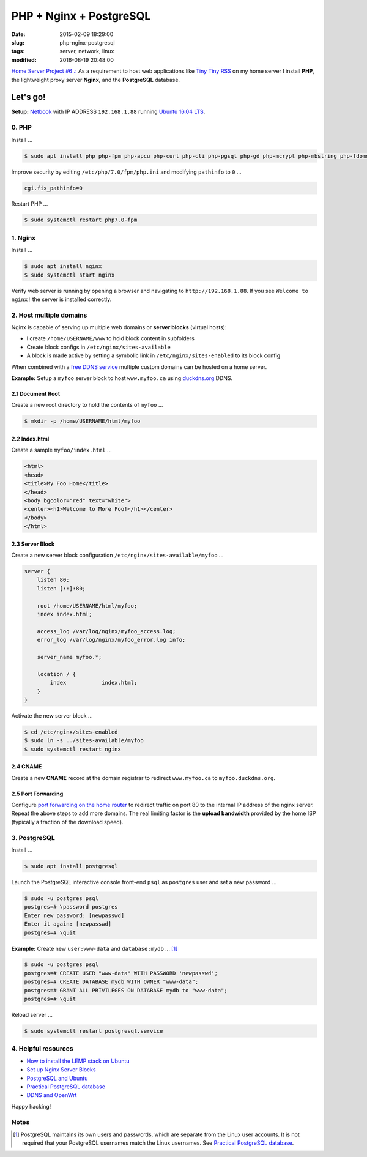 ========================
PHP + Nginx + PostgreSQL
========================

:date: 2015-02-09 18:29:00
:slug: php-nginx-postgresql
:tags: server, network, linux
:modified: 2016-08-19 20:48:00

`Home Server Project #6 .: <http://www.circuidipity.com/raspberry-pi-home-server.html>`_ As a requirement to host web applications like `Tiny Tiny RSS <http://www.circuidipity.com/ttrss.html>`_ on my home server I install **PHP**, the lightweight proxy server **Nginx**, and the **PostgreSQL** database.

Let's go!
=========

**Setup:** `Netbook <http://www.circuidipity.com/laptop-home-server.html>`_ with IP ADDRESS ``192.168.1.88`` running `Ubuntu 16.04 LTS <http://www.circuidipity.com/tag-ubuntu.html>`_.

0. PHP
------

Install ...

.. code-block:: bash

    $ sudo apt install php php-fpm php-apcu php-curl php-cli php-pgsql php-gd php-mcrypt php-mbstring php-fdomdocument

Improve security by editing ``/etc/php/7.0/fpm/php.ini`` and modifying ``pathinfo`` to ``0`` ...

.. code-block:: bash

    cgi.fix_pathinfo=0                                                              

Restart PHP ...
                                                                                    
.. code-block:: bash

    $ sudo systemctl restart php7.0-fpm
    
1. Nginx
--------

Install ...

.. code-block:: bash

    $ sudo apt install nginx                                                    
    $ sudo systemctl start nginx                                                  
                                                                                    
Verify web server is running by opening a browser and navigating to ``http://192.168.1.88``. If you see ``Welcome to nginx!`` the server is installed correctly.

2. Host multiple domains
------------------------

Nginx is capable of serving up multiple web domains or **server blocks** (virtual hosts):

* I create ``/home/USERNAME/www`` to hold block content in subfolders
* Create block configs in ``/etc/nginx/sites-available``
* A block is made active by setting a symbolic link in ``/etc/nginx/sites-enabled`` to its block config

When combined with a `free DDNS service <http://www.circuidipity.com/ddns-openwrt.html>`_ multiple custom domains can be hosted on a home server.

**Example:** Setup a ``myfoo`` server block to host ``www.myfoo.ca`` using `duckdns.org <http://duckdns.org/>`_ DDNS.

2.1 Document Root
+++++++++++++++++

Create a new root directory to hold the contents of ``myfoo`` ...

.. code-block:: bash

    $ mkdir -p /home/USERNAME/html/myfoo

2.2 Index.html
++++++++++++++

Create a sample ``myfoo/index.html`` ...

.. code-block:: bash

    <html>
    <head>
    <title>My Foo Home</title>
    </head>
    <body bgcolor="red" text="white">
    <center><h1>Welcome to More Foo!</h1></center>
    </body>
    </html>

2.3 Server Block
++++++++++++++++

Create a new server block configuration ``/etc/nginx/sites-available/myfoo`` ...

.. code-block:: bash

    server {
        listen 80;
        listen [::]:80;

        root /home/USERNAME/html/myfoo;
        index index.html;

        access_log /var/log/nginx/myfoo_access.log;
        error_log /var/log/nginx/myfoo_error.log info;

        server_name myfoo.*;

        location / {
            index           index.html;
        }
    }

Activate the new server block ...

.. code-block:: bash

    $ cd /etc/nginx/sites-enabled
    $ sudo ln -s ../sites-available/myfoo
    $ sudo systemctl restart nginx

2.4 CNAME
+++++++++

Create a new **CNAME** record at the domain registrar to redirect ``www.myfoo.ca`` to ``myfoo.duckdns.org``.

2.5 Port Forwarding
+++++++++++++++++++

Configure `port forwarding on the home router <http://www.circuidipity.com/20141006.html>`_ to redirect traffic on port 80 to the internal IP address of the nginx server. Repeat the above steps to add more domains. The real limiting factor is the **upload bandwidth** provided by the home ISP (typically a fraction of the download speed).

3. PostgreSQL
-------------

Install ...
                                                                                    
.. code-block:: bash

    $ sudo apt install postgresql                                                       
                                                                                    
Launch the PostgreSQL interactive console front-end ``psql`` as ``postgres`` user and set a new password ...                            

.. code-block:: bash

    $ sudo -u postgres psql                                               
    postgres=# \password postgres
    Enter new password: [newpasswd]
    Enter it again: [newpasswd]
    postgres=# \quit
                                                                                    
**Example:** Create new ``user:www-data`` and ``database:mydb`` ... [1]_

.. code-block:: bash                                                               
    
    $ sudo -u postgres psql                                                                                
    postgres=# CREATE USER "www-data" WITH PASSWORD 'newpasswd';  
    postgres=# CREATE DATABASE mydb WITH OWNER "www-data";                         
    postgres=# GRANT ALL PRIVILEGES ON DATABASE mydb to "www-data";                
    postgres=# \quit
                      
Reload server ...                                                             
                                                                                    
.. code-block:: bash

    $ sudo systemctl restart postgresql.service

4. Helpful resources
--------------------

* `How to install the LEMP stack on Ubuntu <https://www.digitalocean.com/community/tutorials/how-to-install-linux-nginx-mysql-php-lemp-stack-on-ubuntu-14-04>`_
* `Set up Nginx Server Blocks <https://www.digitalocean.com/community/tutorials/how-to-set-up-nginx-server-blocks-virtual-hosts-on-ubuntu-14-04-lts>`_
* `PostgreSQL and Ubuntu <https://help.ubuntu.com/community/PostgreSQL>`_
* `Practical PostgreSQL database <http://www.linuxtopia.org/online_books/database_guides/Practical_PostgreSQL_database/c15679_002.htm>`_
* `DDNS and OpenWrt <http://www.circuidipity.com/ddns-openwrt.html>`_

Happy hacking!

Notes
-----

.. [1] PostgreSQL maintains its own users and passwords, which are separate from the Linux user accounts. It is not required that your PostgreSQL usernames match the Linux usernames. See `Practical PostgreSQL database <http://www.linuxtopia.org/online_books/database_guides/Practical_PostgreSQL_database/c15679_002.htm>`_.
